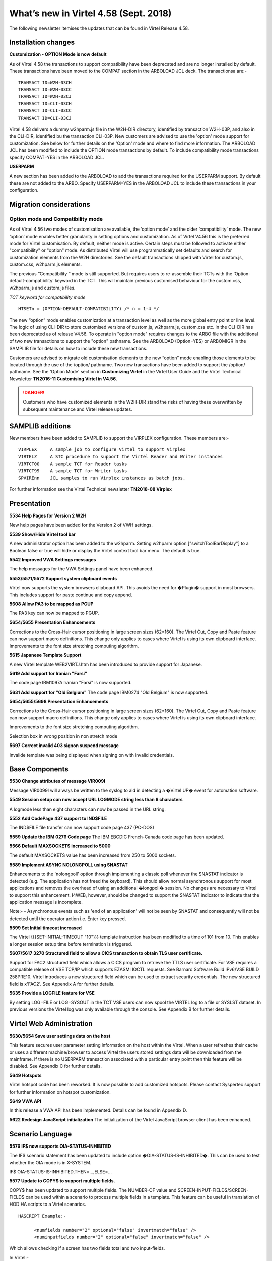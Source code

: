 .. _tn201803:

What’s new in Virtel 4.58 (Sept. 2018)
======================================

The following newsletter itemises the updates that can be found in Virtel Release 4.58. 

Installation changes
--------------------


**Customization - OPTION Mode is now default**

As of Virtel 4.58 the transactions to support compatibility have been deprecated and are no longer installed by default. These transactions have been moved to the COMPAT section in the ARBOLOAD JCL deck. The transactionsa are:- 

::
  
      TRANSACT ID=W2H-03CH
      TRANSACT ID=W2H-03CC
      TRANSACT ID=W2H-03CJ
      TRANSACT ID=CLI-03CH
      TRANSACT ID=CLI-03CC
      TRANSACT ID=CLI-03CJ

Virtel 4.58 delivers a dummy w2hparm.js file in the W2H-DIR directory, identified by transaction W2H-03P, and also in the CLI-DIR, identified bu the transaction CLI-03P. New customers are advised to use the 'option' mode support for customization. See below for further details on the 'Option' mode and where to find more information. The ARBOLOAD JCL has been modified to include the OPTION mode transactions by default. To include compatibility mode transactions specify COMPAT=YES in the ARBOLOAD JCL.

**USERPARM**

A new section has been added to the ARBOLOAD to add the transactions required for the USERPARM support. By default these are not added to the ARBO. Specify USERPARM=YES in the ARBOLOAD JCL to include these transactions in your configuration.

Migration considerations
------------------------

Option mode and Compatibility mode
~~~~~~~~~~~~~~~~~~~~~~~~~~~~~~~~~~

As of Virtel 4.56 two modes of customisation are available, the ‘option mode’ and the older ‘compatibility’ mode. The new ‘option’ mode enables better granularity in setting options and customization. As of Virtel V4.56 this is the preferred mode for Virtel customisation. By default, neither mode is active. Certain steps must be followed to activate either "compatibility" or "option" mode. As distributed Virtel will use programmatically set defaults and search for customization elements from the W2H directories. See the default transactions shipped with Virtel for custom.js, custom.css, w2hparm.js elements.  

The previous “Compatibility “ mode is still supported. But requires users to re-assemble their TCTs with the ‘Option-default-compatibility’ keyword in the TCT. This will maintain previous customised behaviour for the custom.css, w2hparm.js and custom.js files.

*TCT keyword for compatibility mode*

::
 
 	HTSETn = (OPTION-DEFAULT-COMPATIBILITY) /* n = 1-4 */

The new “option” mode enables customization at a transaction level as well as the more global entry point or line level. The logic of using CLI-DIR to store customised versions of custom.js, w2hparm.js, custom.css etc. in the CLI-DIR has been deprecated as of release V4.56. To operate in "option mode" requires changes to the ARBO file with the additional of two new transactions to support the "option" pathname. See the ARBOLOAD (Option=YES) or ARBOMIGR in the SAMPLIB file for details on how to include these new transactions. 

Customers are advised to migrate old customisation elements to the new “option” mode enabling those elements to be located through the use of the /option/ pathname. Two new transactions have been added to support the /option/ pathname. See the 'Option Mode' section in **Customizing Virtel** in the Virtel User Guide and the Virtel Technical Newsletter **TN2016-11 Customising Virtel in V4.56**.

.. danger:: Customers who have customized elements in the W2H-DIR stand the risks of having these overwritten by subsequent maintenance and Virtel release updates.

SAMPLIB additions
-----------------

New members have been added to SAMPLIB to support the VIRPLEX configuration. These members are:-

::    

      VIRPLEX     A sample job to configure Virtel to support Virplex
      VIRTELZ     A STC procedure to support the Virtel Reader and Writer instances
      VIRTCT00    A sample TCT for Reader tasks
      VIRTCT99    A sample TCT for Writer tasks
      SPVIREnn    JCL samples to run Virplex instances as batch jobs.

For further information see the Virtel Technical newsletter **TN2018-08 Virplex**      

Presentation
------------

**5534 Help Pages for Version 2 W2H**

New help pages have been added for the Version 2 of VWH settings.

**5539 Show/Hide Virtel tool bar**

A new administrator option has been added to the w2hparm. Setting w2hparm option  ["switchToolBarDisplay"] to a Boolean false or true will hide or display the Virtel context tool bar menu. The default is true.

**5542 Improved VWA Settings messages**

The help messages for the VWA Settings panel have been enhanced.

**5553/5571/5572 Support system clipboard events**

Virtel now supports the system browsers clipboard API. This avoids the need for �Plugin� support in most browsers. This includes support for paste continue and copy append. 

**5608 Allow PA3 to be mapped as PGUP**

The PA3 key can now be mapped to PGUP.

**5654/5655 Presentation Enhancements**

Corrections to the Cross-Hair cursor positioning in large screen sizes (62*160). The Virtel Cut, Copy and Paste feature can now support macro definitions. This change only applies to cases where Virtel is using its own clipboard interface.
Improvements to the font size stretching computing algorithm. 

**5615 Japanese Template Support**

A new Virtel template WEB2VIRTJ.htm has been introduced to provide support for Japanese.

**5619 Add support for Iranian "Farsi"**

The code page IBM1097A Iranian "Farsi" is now supported.

**5631 Add support for "Old Belgium"**
The code page IBM0274 "Old Belgium" is now supported.

**5654/5655/5698 Presentation Enhancements**

Corrections to the Cross-Hair cursor positioning in large screen sizes (62*160). The Virtel Cut, Copy and Paste feature can now support macro definitions. This change only applies to cases where Virtel is using its own clipboard interface.

Improvements to the font size stretching computing algorithm.

Selection box in wrong position in non stretch mode

**5697 Correct invalid 403 signon suspend message**

Invalide template was being displayed when signing on with invalid credentials.

Base Components
---------------

**5530 Change attributes of message VIR009I**

Message VIR0099I will always be written to the syslog to aid in detecting a �Virtel UP� event for automation software.

**5549 Session setup can now accept URL LOGMODE string less than 8 characters**

A logmode less than eight characters can now be passed in the URL string.

**5552 Add CodePage 437 support to IND$FILE**

The IND$FILE file transfer can now support code page 437 (PC-DOS) 

**5559 Update the IBM 0276 Code page**
The IBM EBCDIC French-Canada code page has been updated.

**5566 Default MAXSOCKETS increased to 5000**

The default MAXSOCKETS value has been increased from 250 to 5000 sockets.

**5589 Implement ASYNC NOLONGPOLL using SNASTAT**

Enhancements to the 'nolongpoll' option through implementing a classic poll whenever the SNASTAT indicator is detected (e.g. The application has not freed the keyboard). This should allow normal asynchronous support for most applications and removes the overhead of using an additional  �longpoll� session.
No changes are necessary to Virtel to support this enhancement. I4WEB, however, should be changed to support the SNASTAT indicator to indicate that the application message is incomplete.

Note:-
- Asynchronous events such as 'end of an application' will not be seen by SNASTAT and consequently will not be detected until the operator action i.e. Enter key pressed.

**5599 Set Initial timeout increased**

The Virtel {{{SET-INITIAL-TIMEOUT "10"}}} template instruction has been modified to a time of 101 from 10. This enables a longer session setup time before termination is triggered.  

**5607/5617 3270 Structured field to allow a CICS transaction to obtain TLS user certificate.**

Support for FAC2 structured field which allows a CICS program to retrieve the TTLS user certificate. For VSE requires a compatible release of VSE TCP/IP which supports EZASMI IOCTL requests. See Barnard Software Build IPv6/VSE BUILD 258PRE10. Virtel introduces a new structured field which can be used to extract security credentials. The new structured field is x'FAC2'. See Appendix A for further details.

**5635 Provide a LOGFILE feature for VSE**

By setting LOG=FILE or LOG=SYSOUT in the TCT VSE users can now spool the VIRTEL log to a file or SYSLST dataset. In previous versions the Virtel log was only available through the console. See Appendix B for further details. 

Virtel Web Administration
-------------------------

**5630/5654 Save user settings data on the host**

This feature secures user parameter setting information on the host within the Virtel. When a user refreshes their cache or uses a different machine/browser to access Virtel the users stored settings data will be downloaded from the mainframe. If there is no USERPARM transaction associated with a particular entry point then this feature will be disabled. See Appendix C for further details.

**5649 Hotspots**

Virtel hotspot code has been reworked. It is now possible to add customized hotspots. Please contact Syspertec support for further information on hotspot customization.

**5649 VWA API** 

In this release a VWA API has been implemented. Details can be found in Appendix D.

**5622 Redesign JavaScript initialization**
The initialization of the Virtel JavaScript browser client has been enhanced.

Scenario Language
-----------------

**5576 IF$ now supports OIA-STATUS-INHIBITED**

The IF$ scenario statement has been updated to include option �OIA-STATUS-IS-INHIBITED�.  This can be used to test whether the OIA mode is in X-SYSTEM.

IF$ OIA-STATUS-IS-INHIBITED,THEN=...,ELSE=...

**5577 Update to COPY$ to support multiple fields.**

COPY$ has been updated to support multiple fields. The NUMBER-OF value and SCREEN-INPUT-FIELDS/SCREEN-FIELDS can be used within a scenario to process multiple fields in a template. This feature can be useful in translation of HOD HA scripts to a Virtel scenarios.

::

      HASCRIPT Example:-

            <numfields number="2" optional="false" invertmatch="false" />
            <numinputfields number="2" optional="false" invertmatch="false" />       

Which allows checking if a screen has two fields total and two input-fields.

In Virtel:-

Scenario Example

::
      COPY$ SYSTEM-TO-VARIABLE,VAR='VAR1',          
            FIELD=(NUMBER-OF,SCREEN-INPUT-FIELDS)   
                                                
      COPY$ SYSTEM-TO-VARIABLE,VAR='VAR1',          
            FIELD=(NUMBER-OF,SCREEN-FIELDS)

Template Example

::

      {{{NUMBER-OF (SCREEN-INPUT-FIELDS)}}}

      {{{NUMBER-OF (SCREEN-FIELDS)}}}

**5580 ACTION$ SEND= and KEY=**

Enhancement to the ACTION$ TO-APPLICATION instruction to

* Allow user friendly KEY= keyword values
* Add a new SEND= parameter which can contain data to be copied to the screen before transmitting. 

Example 1:

::

   ACTION$  TO-APPLICATION,KEY=pf18,            
         SEND='s',SCREEN=(23,79),              
         AND=(PROCESS-RESPONSE)       


Example 2:

::

      ACTION$  TO-APPLICATION,
         SEND='[delete][tab]s[pf18]',SCREEN=(23,79),              
         AND=(PROCESS-RESPONSE)                 
          


The KEY= parameter was previously restricted to the low level one byte code for the pf key. It may now also have an uppercase or lowercase mnemonic for the function key (not mixed case).

For example:

  pf2 or PF2 or 'pf2' or F2 are all valid. Previously only F2 was valid.

Also valid are : pa1, PA1, clear, CLEAR, attn, ATTN etc. As an example, the following idnode://8642HASCRIPT example:-

::

      <actions>
      <mouseclick row="9" col="2" />
      <input value="s[pf18]" row="0" col="0" movecursor="true"  xlatehostkeys="true" encrypted="false" />
      </actions> 

Could be translated into a Virtel scenario:

::

      ACTION$ TO-APPLICATION,SEND='s[pf18]',                        * 
              SCREEN=(9,2),AND=(PROCESS-RESPONSE)

Or, you could replace a HASCRIPT statement with encrypted="true" :-

::

        <actions>
            <mouseclick row="11" col="20" />
            <input value="UNz6xMt6Qr8=" row="0" col="0" movecursor="true" xlatehostkeys="true" encrypted="true" />
        </actions>

With a Virtel scenario using a PassTicket:

::

         COPY$ SYSTEM-TO-VARIABLE,VAR='MYPTK',                         *
               FIELD=(NEW-PASSTICKET-FOR-TRANSACTION,MYTRAN)
         COPY$ VARIABLE-TO-SCREEN,VAR='MYPTK',SCREEN=(11,20)
         ACTION$ TO-APPLICATION,KEY=enter,                             *
               AND=(PROCESS-RESPONSE)

**5583 INPUT/OUTPUT SCENARIO Enhancement**

The same scenario can now be used as both input and output scenario types.

**5610 $MAP instruction can now support a label**

$MAP can now be referenced via a labels allowing $MAP instructions to be defined in scenario sub routines.   


Updates and maintenance
-----------------------

A full list of maintenance updates can be found in Appendix E.


Appendix A
----------

**Security Certificate Retrieval Feature**

The format of the request:

::

      F3 llll FAC2 t1

where

::

      llll is the length of the segment (0005)
      t1 is what is requested:                            
      X'01'                   Get user name (N/A to VSE)         
      X'02'                   Get user certificate
      X'03'                   Get both user name and certificate
      X'04'                   Get source IP address

Example of request:

::

      F30005FA C202

The format of the response:

::

      88 llll FAC2 t1 dddd n... t2 dddd m...

where

::

      llll is the length of the segment (eg 0007)

      t1 (or t2...) is the type:
      X'EE'                   Error
      X'01'                   user name          
      X'02'                   user certificate

      dddd is length of following data

      n... (or m...) is data (e.g.user name or certificate)

      Example of normal response:
      8802A4FA C202029D 30820299 30820202  A0030201 0202010C 300D0609 2A864886
      F70D0101 05050030 40310B30 09060355  04061302 46523112 30100603 55040A13
      09535953 50455254 4543311D 301B0603  55040313 147A2F4F 53205365 63757269
      74792053 65727665 72301E17 0D313830  32313132 33303030 305A170D 31393032
      31323232 35393539 5A304E31 0F300D06  03550406 13064672 616E6365 3120301E   
      ...
      Example of error response:
      880007FA C2EE03EE	


Appendix B
----------

**LOGFILE Support**

LOG=FILE

A LOGFILE must be set up prior to starting Virtel and the TCT should specify LOG=FILE. The recommendations are:-

::

      FILE ID:			VIRTEL.Vnnn.LOGFILE		FILE NAME: LOGFILE
      ORG:			 5 (SAM EDS) 			USAGE: 2 (REUSE)
      RECORD FORMAT: 	4 VB
      AVG. RECORD SIZE:	165
      MAX. RECORD SIZE:	32000  

In the VIRTEL startup JCL add the following statements to support the LOGFILE:-

::

      // DLBL SYS001,'VIRTEL.V458.LOGFILE',,VSAM,                            X
                  CAT=SYSPUC1,DISP=(NEW,KEEP,DELETE)                       

      At the follow step at the end of the startup JCL to process the log:-

      // EXEC LISTLOG                                                          
      /*                                                                       
      // DLBL PRINTFL,'VIRTEL.V458.LOGFILE',,VSAM,                           X 
                  CAT=SYSPUC1,DISP=(OLD,DELETE,DELETE)                      
      // EXEC IDCAMS,SIZE=AUTO                                                 
      PRINT INFILE (PRINTFL) -                                                
            CHARACTER                                                         
      /*                                                                       

LOG=SYSOUT

For LOG=SYSOUT add the following statement to the Virtel startup JCL:-

::

      // ASSGN SYS002,SYSLST 

VSE LOG Commands

The following commands are available to control the Virtel log:-

::

      MSG XX,DATA=	LOG,D			Display logging status
                        LOG=CONSOLE	Switch to console mode only			
                        LOG=SYSOUT		Switch to sysout mode only

Note.

Once you switched from LOG=FILE(Initial TCT Option) to LOG=CONSOLE, you cannot revert back to LOG=FILE.

Appendix C
----------

**TCT Parameter Changes**

::

      UPARMS=(USERPARM),		Name of directory for user data - USERPARM

If setting up a separate physical VSAM file for the USERPARM directory, the following TCT definitions must be defined, otherwise, use the HTMLTRSF as your USERPARM repository. 

Additional TCT statements required to add a new VSAM TRSF file to support USERPARM:-

::

      UFILE3=(USERTRSF,ACBH3,0,10,05),   VSAM File for USERPARM. DDNAME=USERTRSF


Also add an ACB to support new directory file at the bottom of the TCT definitions:-

::

      ACBH3    ACB   AM=VSAM,DDNAME=USERTRSF,MACRF=(SEQ,DIR),             *
                  STRNO=3                                                           

**ARBO Changes**

To support this feature a new subdirectory and associated transactions are added. The USERPARM member in VIRTEL.SAMPLIB provides an example of the transactions that are required to support the USERPARM feature. Running the ARBOLOAD JCL in the CNTL file with USERPARM=YES will add the relevant entries to the ARBO.:

::

      1. Allocate a new TRSF VSAM file for USERPARM definitions. See USERPARM member in SAMPLIB.
      2. Run ARBOLOAD(CNTL) with USERPARM=YES to allocate a new SUB-DIR and add the associated transactions.
      3. Update the TCT. See above.
      4. Restart Virtel.                                

Note. The HTMLTRSF can also be used as a USERPARM repository. It is not necessary to set up a separate physical VSAM file. Also, take care that the name given to the directory, USERPARM in this case, is correctly referenced by all components.

**Scenario and Template updates**

To access the name of the parameter directory:-

Scenario

::

        COPY$ SYSTEM-TO-VARIABLE,VAR='PRMDIR',  
              FIELD=(NAME-OF,USER-PARMS-DIRECTORY)    

Template

::

     {{{NAME-OF (USER-PARMS-DIRECTORY)}}}

**Security**

The following security definitions will be needed to support this feature. For example, for RACF the following FACILITY profile definitions need to be added and users given READ access.

::

      RDEF FACILITY VIRTEL.USERPARM UACC(NONE)     /* Directory */   
      PE VIRTEL.USERPARM CL(FACILITY) RESET                 
      PE VIRTEL.USERPARM CL(FACILITY) ACC(READ) ID(SPGPTECH)
      RDEF FACILITY VIRTEL.W2H-74 UACC(NONE)       /* UPLOAD */
      PE VIRTEL.W2H-74 CL(FACILITY) RESET                  
      PE VIRTEL.W2H-74 CL(FACILITY) ACC(READ) ID(SPGPTECH)

**Sanity check**

 A 'sanity check' template is provided to validate the USERPARM environment at the transaction level. For example:-

 ::

      http://myVirtel.com:myPort/w2h/checkCentralizedSettings.htm+myTransaction

**Testing**

To test the feature:

::

      1. logon to a 3270 application, say TSO
      2. Open the settings dialog
      3. Change the "Display Style" to Gray and save. The back ground colour should change to gray.
      4. Disconnect from Virtel using the Red button in the tool bar.
      5. Reconnect in another browser and open a 3270 session.
      6. The background colour should still be set to gray.
      7. Open the settings dialogue and confirm that Gray button is still highlighted.

In the console log you should see an 'UPLOAD' message:-

::

      13.47.18 JOB03449  VIRU122I DEVTA014 FILE UPLOAD : ENTRY POINT 'WEB2HOST' DIRECTORY 'USERP  139
      139             ARM' USER 'SPTHOLT             '                                            
      139                    FILE : 'CAB2755C7863A11EF8031C73FB634E9C'   


**Scenario enhancements**

The Virtel scenario and template languages have been enhanced to support this feature. To obtain the name of the User directory

In a scenario:

::
        COPY$ SYSTEM-TO-VARIABLE,VAR='PRMDIR',  
              FIELD=(NAME-OF,USER-PARMS-DIRECTORY)    

In a template:

::

     {{{NAME-OF (USER-PARMS-DIRECTORY)}}}


Appendix D
----------

The VWA API supports the following methods:-

*vwaAPI.getApplicationName* 

A method that returns the application name:-

::
      var n = vwaAPI.getApplicationName();

*vwaAPI.getUserId*

A method that returns the user id:-

::

      var u = vwaAPI.getUserId();

*vwaAPI.submitForm* 

A method that submits the current VWA form with the pf key given as parameter.

::

      vwaAPI.submitForm('PF3'); 

*vwaAPI.customizeBuildTitle*

A method that takes a customized way of building the title into account. You define a function (e.g. myTitleBuilder) that returns a string (=the title). You provide this function as parameter:-

::

      vwaAPI.customizeBuildTitle (myTitleBuilder); 



Appendix E
-----------

**Maintenance list**

- 5527 context/focus switch problem
- 5528 Ctrl+V and Insert and PasteBy Typing
- 5530 Virtel initialisation message VIR0099I must go to the console
- 5531 Abend S0C4 in VSVTINIT on shutting down Virtel
- 5532 Possible 'parsing error' loading w2h settings in Italian
- 5533 In 'stretch' mode, W2H may misalign some characters
- 5534 Help pages for V2 W2H admin
- 5535 BLINK attribute no longer work in Chrome and Firefox
- 5536 Prevent Alert Box in IE8
- 5537 Correct Import/export in VWA
- 5538 Pop-up menu correction for IE.
- 5539 Show/Hide tool bar option
- 5540 remove w2h setting to omit nulls from input
- 5541 Correct HTML return with "/" in passwd.html.
- 5542 Update VWA Settings messages-
- 5543 Backup W2H parameters. Fix problem with Toolbar display
- 5544 Correct display problems
- 5545 Correct ARBOLOAD installation job-
- 5546 Cursor not visible on highlighted field
- 5547 EDGE browser display problem with Tool Bar
- 5548 Correct Import/export in VWA
- 5549 REQSESS fails if Logmode in URL is less than eight characters
- 5550 Correct time display in directory list
- 5551 Correct JavaScript to avoid Drag & Drop Failure
- 5552 Add PCDOS (CP437) support to IND$FILE
- 5553 CLIPBOARD events
- 5554 Spell Checking incorrectly turned on in IE
- 5555 show/Hide toolbar by keypress
- 5556 PRINT extra blank page at end
- 5557 PRINT missing EOL at EOM
- 5558 cucumber test blocks on CLEAR
- 5559 IBM0276 update
- 5560 DDI JavaScript error in macros_Problems.js
- 5561 Update VIR0021Wto correctly handle SFE codes
- 5562 VIROOPE force free of user memory
- 5563 Error loading custom.css
- 5564 VXMW96E VIRPASS /XMHSAE ABEND=3202 UM REASONW
- 5565 VIRTEL Abend 878-10 after multiple VSVPSYNL SAE2HOZ1
- 5566 Increase default Maxsockets to 5000 from 250
- 5567 PRINT extra blank page at end
- 5568 VIRSV forces TRAP(0FF) for service programs
- 5569 VIRPLEX do not ignore URL path before VPLEX= key
- 5570 VSVRTMSG Initialization LENGTH OFF LE. MSG=00141
- 5571 CLIPBOARD paste continue / copy append
- 5572 CLIPBOARD spellcheck
- 5573 Add LOG=FILE to Virtel logging
- 5574 JS01.js should not contain {{{ Virtel statements
- 5575 Add explicit /w2h paths in web2sub.html and js01.js
- 5576 IF$ OlA STATUS IS INHIBITED
- 5577 COPYS NUMBER-OF.SCREEN-lNPUT-FIELDS
- 5578 CTRL key has no effect under Epiphany browser under Linux
- 5579 i4WEB - Out of Memory due to X-SYSTEM not enforced
- 5580 Enhance ACTION$ SEND= and KEY=
- 5581 Fix Black screen in IE8
- 5582 Hotspot Error in IE8 JavaScript
- 5583 FIRST-PASS may be set on second pass into a SCENARIO INPUT
- 5584 Update Version number
- 5585 Correct 'unde?ned' error when tool bar removed
- 5586 Paste-Continue button should not be on the toolbar when not using clipboard event
- 5587 Correct stretch in IE when in compatibility mode
- 5588 Correct 'GetAttribute' inVIR3270.js
- 5589 Implement ASYNC NOLONGPOLL using SNASTAT
- 5590 Avoid duplicate PF=DISCONNECT after refresh
- 5591 Restore PF5 behaviour for IE8
- 5592 Correct CCP Append behaviour
- 5593 Correct Context/Focus Switch Problem
- 5594 Fix Virtel Studio DEBUGS TRACE 
- 5595 Correct Hot Key problem with CTRL key
- 5596 Do not print extra blank line at EOM if EOL
- 5597 Adapt consistent ?le name for i4web
- 5598 Possible ABEND S0C4 alter MQ response is desynchronized
- 5599 SET-INITIAL-TIMEOUT modified from 10 to 101
- 5600 HOTSPOT identifies wrong location in a long output ?eld
- 5601 HOTSPOT traps multiple entries in a template.
- 5602 SYSCLONE substitution incorrectly appears in the VIRARBO ?le definitions
- 5603 IE11 Import/Export Macro Button Fix
- 5604 IE11 Stretch Bug
- 5605 Scenario Abend due to missing SCENARIO END
- 5606 WEB2VIRTAJAX has JavaScript errors
- 5607 3270 Introduce new structured ?eld to allow a applications to obtain user certi?cate
- 5608 W2H Allow PGUP key as PA3
- 5609 PA3 incorrectly sent with length 3 instead of 1
- 5610 MAP$ in a SCENARIO SUBROUTINE
- 5611 Update Virtel Sub-Application Menu
- 5612 HTTP correct pointer from session to pseudo terminal
- 5613 HTTP possible Abend due to large content-length
- 5615 Add WEB2ZVIRJ.htm template for Japanese language support
- 5616 ACTION$ instruction may be rejected due to an error in UPDT5580
- 5617 Adapts UPDT5607 for VSE
- 5618 Correct screen presentation
- 5619 IBM1097A Iranian Farsi translation table
- 5620 User Parms on host -1- USER-PARMS�DIRECTORY
- 5621 Correct IE problem - SCRIPT16389
- 5622 Redesign JavaScript initialization
- 5623 Abend S202trying to restart a LINE to VIRXM
- 5624 Context Menu display errors
- 5626 VSE Abend in RACROUTE REGUEST=EXTRACT routine
- 5627 Change Virtel long poll response to add a Content-Length header
- 5628 Minor changes to V4.58 JavaScript
- 5629 '//' slash characters in w2h parameter settings window
- 5630 Save VWA Parms. User on the Host � Centralised Parameter Feature
- 5631 IBM0274 0ld Belgium translation table
- 5632 3270 structured ?eld to retrieve user IP address
- 5633 3270 certi?cate structured ?eld always return same certi?cate
- 5634 3270 structured ?eld - possible ASRA
- 5635 VSE LOGFILE Support
- 5636 Apply minor modi?cations
- 5637 MQ response line no longer read alter a timeout
- 5638 Correct CCP and SmartCursor issues
- 5639 Update VSE tape build
- 5640 Update VIR0002A to support VSE SYSLST
- 5642 Save VWA Parms. Enhancement - Part 2
- 5644 Correct MAP length in VIR0021W
- 5645 Save VWA Parms. Enhancement - Part3
- 5646 Complete keypad.css for TBT
- 5647 Change compress/WEB2AJAXC.bat to allow compress from SVN
- 5648 Save VWA Parms. Enhancement - Part4
- 5649 Hotspot and Settings corrections
- 5650 Correct Toolbar to display Virtel Information
- 5651 Correct PassPhrase decrypt
- 5652 Correct cursor position with unformatted screen
- 5653 Some DBCS Characters are lost at end of a ?eld
- 5654 Hotspot, CCP and Centralized Setting updates
- 5655 Minor corrections and fixes I
- 5656 compressed js and others 
- 5657 VWA perms on host for security type 4 
- 5658 Hotspots In INPUT fields 
- 5659 correct PTFGEN 
- 5660 DFHMDF map generation may be wrong due to binary zeroes in the screen 
- 5661 Minor corrections and fixes II 
- 5662 Centralized Parms update 
- 5663 Correct bug In Macro backup
- 5664 Increase password length In PASSWD HTML
- 5665 Web2ajax.htm now loads web2ajaxcjs 
- 5666 Videl update number missing in vwa toolbar
- 5667 Correct bug In centralised settings with security—O
- 5668 Correct defautt font setting in settings panel 
- 5669 Correct settings *nchronization 
- 5670 Minor corrections and fixes III 
- 5671 Correct Macro bug 
- 5672 Minor corrections and fixes IV
- 5673 Create UPDT5673
- 5674 FIX appmenu htm
- 5675 correct VIRHTML abend
- 5676 Correct switch problem 
- 5677 VIRPLEX at startup. we may see a series of VIRQLK51 messages 
- 5678 VIRPLEX supcn)rt for perms on host for READONLY servers 
- 5679 fix. Macro bug and other minor fixes 
- 5680 possible abend connecting to a VTAM application 
- 5681 Refactor of SVN 4800 and 4807 
- 5682 Updates to installation changes to defaults
- 5683 various javascfipt fixes from SVN 
- 5684 more javascfipt fixes 
- 5685 Centralized Parms wrong VPLEX code sent by W2H-Settings
- 5686 pseudo terminal not freed after close of the window 
- 5687 Centralized Parmy error with IE8 
- 5688 It-I VIR0021W causes ASRA/ABENDCC4 abends
- 5689 Cleanup correctly following a REGS ESS failure In VIR0021W
- 5690 V458 Installation updates
- 5691 memory oveday after using VIR0021W USSTAB
- 5692 Javascript fixes
- 5693 set-local-option (use-htmini) 
- 5694 Loop with Trace option (Y,Y,Y)
- 5695 some pseudos not released when closing several tabs
- 5696 Virplex - error message if BROADCAST cannot be done
- 5697 Incorrect 403 signon suspended error when signon is not suspended
- 5698 selection box at wrong gn)sition In no stretch mode
- 5699 VIR1728E ERROR: CANNOT OPEN message
- 5700 Remove compressed option from appmenu htm 


.. |image0| image:: images/media/image1.png
   :width: 3.52851in
   :height: 5.30278in
.. |image1| image:: images/media/image2.png
   :width: 6.26806in
   :height: 3.78125in
.. |image3| image:: images/media/image3.png 